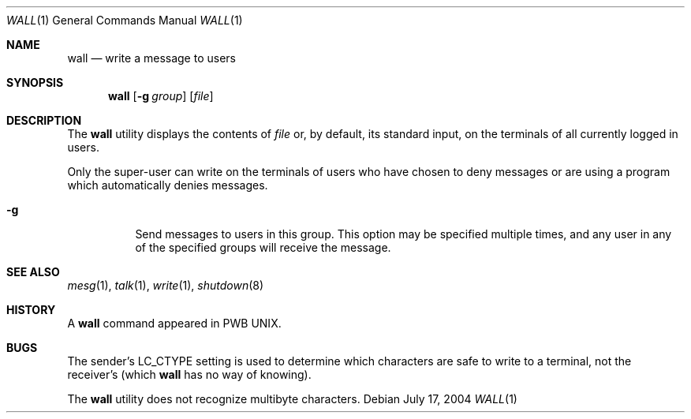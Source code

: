 .\" Copyright (c) 1989, 1990, 1993
.\"	The Regents of the University of California.  All rights reserved.
.\"
.\" Redistribution and use in source and binary forms, with or without
.\" modification, are permitted provided that the following conditions
.\" are met:
.\" 1. Redistributions of source code must retain the above copyright
.\"    notice, this list of conditions and the following disclaimer.
.\" 2. Redistributions in binary form must reproduce the above copyright
.\"    notice, this list of conditions and the following disclaimer in the
.\"    documentation and/or other materials provided with the distribution.
.\" 3. All advertising materials mentioning features or use of this software
.\"    must display the following acknowledgement:
.\"	This product includes software developed by the University of
.\"	California, Berkeley and its contributors.
.\" 4. Neither the name of the University nor the names of its contributors
.\"    may be used to endorse or promote products derived from this software
.\"    without specific prior written permission.
.\"
.\" THIS SOFTWARE IS PROVIDED BY THE REGENTS AND CONTRIBUTORS ``AS IS'' AND
.\" ANY EXPRESS OR IMPLIED WARRANTIES, INCLUDING, BUT NOT LIMITED TO, THE
.\" IMPLIED WARRANTIES OF MERCHANTABILITY AND FITNESS FOR A PARTICULAR PURPOSE
.\" ARE DISCLAIMED.  IN NO EVENT SHALL THE REGENTS OR CONTRIBUTORS BE LIABLE
.\" FOR ANY DIRECT, INDIRECT, INCIDENTAL, SPECIAL, EXEMPLARY, OR CONSEQUENTIAL
.\" DAMAGES (INCLUDING, BUT NOT LIMITED TO, PROCUREMENT OF SUBSTITUTE GOODS
.\" OR SERVICES; LOSS OF USE, DATA, OR PROFITS; OR BUSINESS INTERRUPTION)
.\" HOWEVER CAUSED AND ON ANY THEORY OF LIABILITY, WHETHER IN CONTRACT, STRICT
.\" LIABILITY, OR TORT (INCLUDING NEGLIGENCE OR OTHERWISE) ARISING IN ANY WAY
.\" OUT OF THE USE OF THIS SOFTWARE, EVEN IF ADVISED OF THE POSSIBILITY OF
.\" SUCH DAMAGE.
.\"
.\"     @(#)wall.1	8.1 (Berkeley) 6/6/93
.\" $FreeBSD: src/usr.bin/wall/wall.1,v 1.11 2004/07/17 04:15:27 tjr Exp $
.\"
.Dd July 17, 2004
.Dt WALL 1
.Os
.Sh NAME
.Nm wall
.Nd write a message to users
.Sh SYNOPSIS
.Nm
.Op Fl g Ar group
.Op Ar file
.Sh DESCRIPTION
The
.Nm
utility displays the contents of
.Ar file
or, by default, its standard input, on the terminals of all
currently logged in users.
.Pp
Only the super-user can write on the
terminals of users who have chosen
to deny messages or are using a program which
automatically denies messages.
.Bl -tag -width indent
.It Fl g
Send messages to users in this group.
This option may be specified
multiple times, and any user in any of the specified groups will
receive the message.
.El
.Sh SEE ALSO
.Xr mesg 1 ,
.Xr talk 1 ,
.Xr write 1 ,
.Xr shutdown 8
.Sh HISTORY
A
.Nm
command appeared in PWB UNIX.
.Sh BUGS
The sender's
.Ev LC_CTYPE
setting is used to determine which characters are safe to write to a
terminal, not the receiver's (which
.Nm
has no way of knowing).
.Pp
The
.Nm
utility does not recognize multibyte characters.
